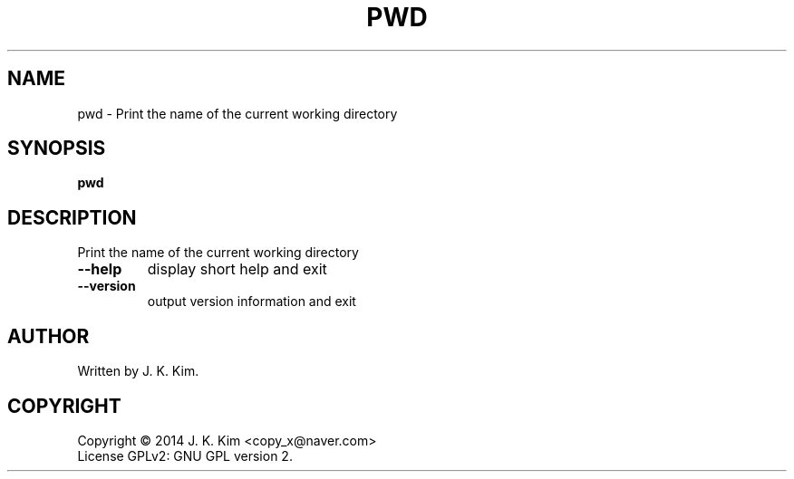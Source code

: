 .TH PWD "1" "December 2014" "JKsh coreutils 0.1.0" "User Commands"
.SH NAME
pwd \- Print the name of the current working directory
.SH SYNOPSIS
.B pwd
.SH DESCRIPTION
.PP    
Print the name of the current working directory
.TP
\fB\-\-help\fR
display short help and exit
.TP
\fB\-\-version\fR
output version information and exit
.SH AUTHOR
Written by J. K. Kim.
.SH COPYRIGHT
Copyright \(co 2014 J. K. Kim <copy_x@naver.com>
.br
License GPLv2: GNU GPL version 2.